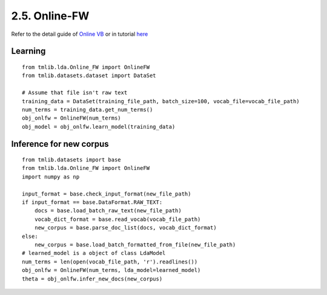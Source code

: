 2.5. Online-FW
===============

Refer to the detail guide of `Online VB`_ or in tutorial `here`_

.. _Online VB: online_vb.rst
.. _here: ../tutorials/ap_tutorial.rst#learning


Learning
````````

::
   
    from tmlib.lda.Online_FW import OnlineFW
    from tmlib.datasets.dataset import DataSet

    # Assume that file isn't raw text
    training_data = DataSet(training_file_path, batch_size=100, vocab_file=vocab_file_path)
    num_terms = training_data.get_num_terms()
    obj_onlfw = OnlineFW(num_terms)
    obj_model = obj_onlfw.learn_model(training_data)

Inference for new corpus
````````````````````````

::

    from tmlib.datasets import base
    from tmlib.lda.Online_FW import OnlineFW
    import numpy as np

    input_format = base.check_input_format(new_file_path)
    if input_format == base.DataFormat.RAW_TEXT:
        docs = base.load_batch_raw_text(new_file_path)
        vocab_dict_format = base.read_vocab(vocab_file_path)
        new_corpus = base.parse_doc_list(docs, vocab_dict_format)
    else:
        new_corpus = base.load_batch_formatted_from_file(new_file_path)
    # learned_model is a object of class LdaModel
    num_terms = len(open(vocab_file_path, 'r').readlines())
    obj_onlfw = OnlineFW(num_terms, lda_model=learned_model)
    theta = obj_onlfw.infer_new_docs(new_corpus)
